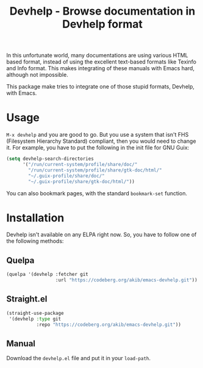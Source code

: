 #+title: Devhelp - Browse documentation in Devhelp format

In this unfortunate world, many documentations are using various HTML
based format, instead of using the excellent text-based formats like
Texinfo and Info format.  This makes integrating of these manuals with
Emacs hard, although not impossible.

This package make tries to integrate one of those stupid formats,
Devhelp, with Emacs.

[[./devhelp-demo.gif]]

* Usage

=M-x devhelp= and you are good to go.  But you use a system that isn't
FHS (Filesystem Hierarchy Standard) compliant, then you would need to
change it.  For example, you have to put the following in the init
file for GNU Guix:

#+begin_src emacs-lisp
(setq devhelp-search-directories
      '("/run/current-system/profile/share/doc/"
        "/run/current-system/profile/share/gtk-doc/html/"
        "~/.guix-profile/share/doc/"
        "~/.guix-profile/share/gtk-doc/html/"))
#+end_src

You can also bookmark pages, with the standard ~bookmark-set~
function.

* Installation

Devhelp isn't available on any ELPA right now.  So, you have to follow
one of the following methods:

** Quelpa

#+begin_src emacs-lisp
(quelpa '(devhelp :fetcher git
                  :url "https://codeberg.org/akib/emacs-devhelp.git"))
#+end_src

** Straight.el

#+begin_src emacs-lisp
(straight-use-package
 '(devhelp :type git
           :repo "https://codeberg.org/akib/emacs-devhelp.git"))
#+end_src

** Manual

Download the ~devhelp.el~ file and put it in your ~load-path~.
